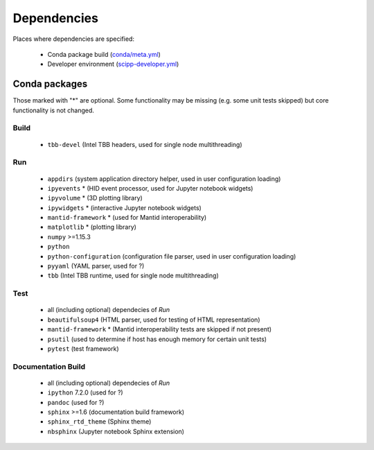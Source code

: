 Dependencies
============

Places where dependencies are specified:

  - Conda package build (`conda/meta.yml <https://github.com/scipp/scipp/blob/master/conda/meta.yaml>`_)
  - Developer environment (`scipp-developer.yml <https://github.com/scipp/scipp/blob/master/scipp-developer.yml>`_)

Conda packages
##############

Those marked with "*" are optional.
Some functionality may be missing (e.g. some unit tests skipped) but core functionality is not changed.

Build
-----

  - ``tbb-devel`` (Intel TBB headers, used for single node multithreading)

Run
---

  - ``appdirs`` (system application directory helper, used in user configuration loading)
  - ``ipyevents`` * (HID event processor, used for Jupyter notebook widgets)
  - ``ipyvolume`` * (3D plotting library)
  - ``ipywidgets`` * (interactive Jupyter notebook widgets)
  - ``mantid-framework`` * (used for Mantid interoperability)
  - ``matplotlib`` * (plotting library)
  - ``numpy`` >=1.15.3
  - ``python``
  - ``python-configuration`` (configuration file parser, used in user configuration loading)
  - ``pyyaml`` (YAML parser, used for ?)
  - ``tbb`` (Intel TBB runtime, used for single node multithreading)

Test
----

  - all (including optional) dependecies of *Run*
  - ``beautifulsoup4`` (HTML parser, used for testing of HTML representation)
  - ``mantid-framework`` * (Mantid interoperability tests are skipped if not present)
  - ``psutil`` (used to determine if host has enough memory for certain unit tests)
  - ``pytest`` (test framework)

Documentation Build
-------------------

  - all (including optional) dependecies of *Run*
  - ``ipython`` 7.2.0 (used for ?)
  - ``pandoc`` (used for ?)
  - ``sphinx`` >=1.6 (documentation build framework)
  - ``sphinx_rtd_theme`` (Sphinx theme)
  - ``nbsphinx`` (Jupyter notebook Sphinx extension)
